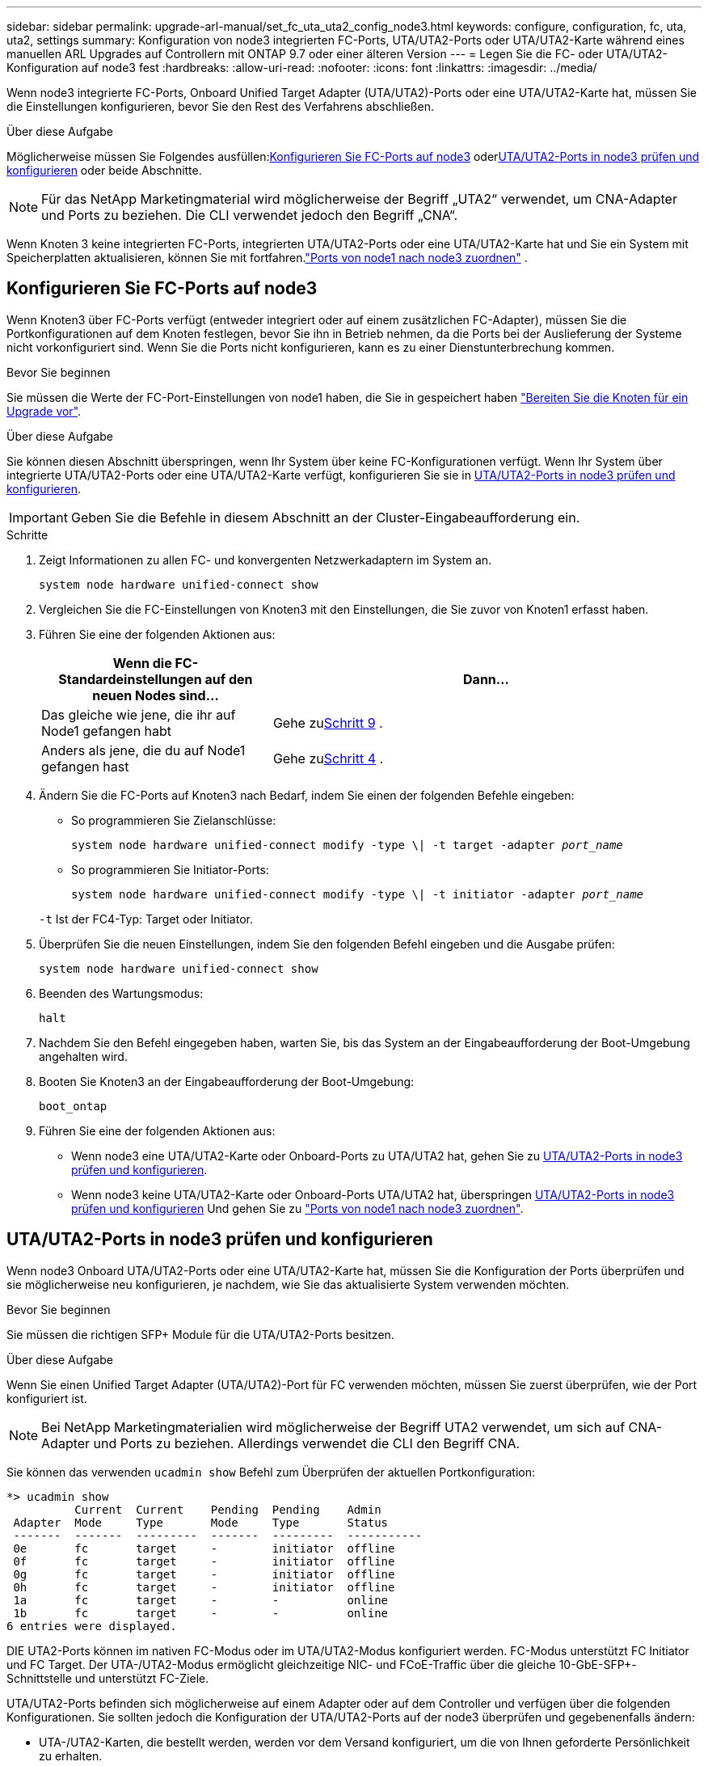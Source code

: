 ---
sidebar: sidebar 
permalink: upgrade-arl-manual/set_fc_uta_uta2_config_node3.html 
keywords: configure, configuration, fc, uta, uta2, settings 
summary: Konfiguration von node3 integrierten FC-Ports, UTA/UTA2-Ports oder UTA/UTA2-Karte während eines manuellen ARL Upgrades auf Controllern mit ONTAP 9.7 oder einer älteren Version 
---
= Legen Sie die FC- oder UTA/UTA2-Konfiguration auf node3 fest
:hardbreaks:
:allow-uri-read: 
:nofooter: 
:icons: font
:linkattrs: 
:imagesdir: ../media/


[role="lead"]
Wenn node3 integrierte FC-Ports, Onboard Unified Target Adapter (UTA/UTA2)-Ports oder eine UTA/UTA2-Karte hat, müssen Sie die Einstellungen konfigurieren, bevor Sie den Rest des Verfahrens abschließen.

.Über diese Aufgabe
Möglicherweise müssen Sie Folgendes ausfüllen:<<Konfigurieren Sie FC-Ports auf node3>> oder<<UTA/UTA2-Ports in node3 prüfen und konfigurieren>> oder beide Abschnitte.


NOTE: Für das NetApp Marketingmaterial wird möglicherweise der Begriff „UTA2“ verwendet, um CNA-Adapter und Ports zu beziehen. Die CLI verwendet jedoch den Begriff „CNA“.

Wenn Knoten 3 keine integrierten FC-Ports, integrierten UTA/UTA2-Ports oder eine UTA/UTA2-Karte hat und Sie ein System mit Speicherplatten aktualisieren, können Sie mit fortfahren.link:map_ports_node1_node3.html["Ports von node1 nach node3 zuordnen"] .



== Konfigurieren Sie FC-Ports auf node3

Wenn Knoten3 über FC-Ports verfügt (entweder integriert oder auf einem zusätzlichen FC-Adapter), müssen Sie die Portkonfigurationen auf dem Knoten festlegen, bevor Sie ihn in Betrieb nehmen, da die Ports bei der Auslieferung der Systeme nicht vorkonfiguriert sind.  Wenn Sie die Ports nicht konfigurieren, kann es zu einer Dienstunterbrechung kommen.

.Bevor Sie beginnen
Sie müssen die Werte der FC-Port-Einstellungen von node1 haben, die Sie in gespeichert haben link:prepare_nodes_for_upgrade.html["Bereiten Sie die Knoten für ein Upgrade vor"].

.Über diese Aufgabe
Sie können diesen Abschnitt überspringen, wenn Ihr System über keine FC-Konfigurationen verfügt. Wenn Ihr System über integrierte UTA/UTA2-Ports oder eine UTA/UTA2-Karte verfügt, konfigurieren Sie sie in <<UTA/UTA2-Ports in node3 prüfen und konfigurieren>>.


IMPORTANT: Geben Sie die Befehle in diesem Abschnitt an der Cluster-Eingabeaufforderung ein.

.Schritte
. Zeigt Informationen zu allen FC- und konvergenten Netzwerkadaptern im System an.
+
`system node hardware unified-connect show`

. Vergleichen Sie die FC-Einstellungen von Knoten3 mit den Einstellungen, die Sie zuvor von Knoten1 erfasst haben.
. [[man_config_3_step3]]Führen Sie eine der folgenden Aktionen aus:
+
[cols="35,65"]
|===
| Wenn die FC-Standardeinstellungen auf den neuen Nodes sind... | Dann... 


| Das gleiche wie jene, die ihr auf Node1 gefangen habt | Gehe zu<<man_config_3_step9,Schritt 9>> . 


| Anders als jene, die du auf Node1 gefangen hast | Gehe zu<<man_config_3_step4,Schritt 4>> . 
|===
. [[man_config_3_step4]]Ändern Sie die FC-Ports auf Knoten3 nach Bedarf, indem Sie einen der folgenden Befehle eingeben:
+
** So programmieren Sie Zielanschlüsse:
+
`system node hardware unified-connect modify -type \| -t target -adapter _port_name_`

** So programmieren Sie Initiator-Ports:
+
`system node hardware unified-connect modify -type \| -t initiator -adapter _port_name_`

+
`-t` Ist der FC4-Typ: Target oder Initiator.



. Überprüfen Sie die neuen Einstellungen, indem Sie den folgenden Befehl eingeben und die Ausgabe prüfen:
+
`system node hardware unified-connect show`

. Beenden des Wartungsmodus:
+
`halt`

. Nachdem Sie den Befehl eingegeben haben, warten Sie, bis das System an der Eingabeaufforderung der Boot-Umgebung angehalten wird.
. Booten Sie Knoten3 an der Eingabeaufforderung der Boot-Umgebung:
+
`boot_ontap`

. [[man_config_3_step9]]Führen Sie eine der folgenden Aktionen aus:
+
** Wenn node3 eine UTA/UTA2-Karte oder Onboard-Ports zu UTA/UTA2 hat, gehen Sie zu <<UTA/UTA2-Ports in node3 prüfen und konfigurieren>>.
** Wenn node3 keine UTA/UTA2-Karte oder Onboard-Ports UTA/UTA2 hat, überspringen <<UTA/UTA2-Ports in node3 prüfen und konfigurieren>> Und gehen Sie zu link:map_ports_node1_node3.html["Ports von node1 nach node3 zuordnen"].






== UTA/UTA2-Ports in node3 prüfen und konfigurieren

Wenn node3 Onboard UTA/UTA2-Ports oder eine UTA/UTA2-Karte hat, müssen Sie die Konfiguration der Ports überprüfen und sie möglicherweise neu konfigurieren, je nachdem, wie Sie das aktualisierte System verwenden möchten.

.Bevor Sie beginnen
Sie müssen die richtigen SFP+ Module für die UTA/UTA2-Ports besitzen.

.Über diese Aufgabe
Wenn Sie einen Unified Target Adapter (UTA/UTA2)-Port für FC verwenden möchten, müssen Sie zuerst überprüfen, wie der Port konfiguriert ist.


NOTE: Bei NetApp Marketingmaterialien wird möglicherweise der Begriff UTA2 verwendet, um sich auf CNA-Adapter und Ports zu beziehen. Allerdings verwendet die CLI den Begriff CNA.

Sie können das verwenden `ucadmin show` Befehl zum Überprüfen der aktuellen Portkonfiguration:

[listing]
----
*> ucadmin show
          Current  Current    Pending  Pending    Admin
 Adapter  Mode     Type       Mode     Type       Status
 -------  -------  ---------  -------  ---------  -----------
 0e       fc       target     -        initiator  offline
 0f       fc       target     -        initiator  offline
 0g       fc       target     -        initiator  offline
 0h       fc       target     -        initiator  offline
 1a       fc       target     -        -          online
 1b       fc       target     -        -          online
6 entries were displayed.
----
DIE UTA2-Ports können im nativen FC-Modus oder im UTA/UTA2-Modus konfiguriert werden. FC-Modus unterstützt FC Initiator und FC Target. Der UTA-/UTA2-Modus ermöglicht gleichzeitige NIC- und FCoE-Traffic über die gleiche 10-GbE-SFP+-Schnittstelle und unterstützt FC-Ziele.

UTA/UTA2-Ports befinden sich möglicherweise auf einem Adapter oder auf dem Controller und verfügen über die folgenden Konfigurationen. Sie sollten jedoch die Konfiguration der UTA/UTA2-Ports auf der node3 überprüfen und gegebenenfalls ändern:

* UTA-/UTA2-Karten, die bestellt werden, werden vor dem Versand konfiguriert, um die von Ihnen geforderte Persönlichkeit zu erhalten.
* DIE UTA2-Karten, die separat vom Controller bestellt werden, werden mit der standardmäßigen FC-Zielgruppe ausgeliefert.
* Onboard UTA/UTA2-Ports auf neuen Controllern werden vor dem Versand konfiguriert, um die Persönlichkeit zu erhalten, die Sie anfordern.
+

NOTE: Geben Sie die Befehle in diesem Abschnitt an der Cluster-Eingabeaufforderung ein, sofern Sie nicht aufgefordert werden, in den Wartungsmodus zu wechseln.



.Schritte
. Überprüfen Sie die aktuelle Portkonfiguration, indem Sie auf Knoten3 den folgenden Befehl eingeben:
+
`system node hardware unified-connect show`

+
Das System zeigt eine Ausgabe wie im folgenden Beispiel an:

+
[listing]
----
 cluster1::> system node hardware unified-connect show

                Current  Current    Pending  Pending  Admin
 Node  Adapter  Mode     Type       Mode     Type     Status
 ----  -------  -------  ---------  -------  -------  ------
 f-a   0e       fc       initiator  -        -        online
 f-a   0f       fc       initiator  -        -        online
 f-a   0g       cna      target     -        -        online
 f-a   0h       cna      target     -        -        online
 f-b   0e       fc       initiator  -        -        online
 f-b   0f       fc       initiator  -        -        online
 f-b   0g       cna      target     -        -        online
 f-b   0h       cna      target     -        -        online
 12 entries were displayed.
----
. [[Schritt2]]Wenn das aktuelle SFP+-Modul nicht mit der gewünschten Verwendung übereinstimmt, ersetzen Sie es durch das richtige SFP+-Modul.
+
Wenden Sie sich an Ihren NetApp Ansprechpartner, um das richtige SFP+ Modul zu erhalten.

. [[Schritt3]]Untersuchung der Ausgabe des `system node hardware unified-connect show` Oder `ucadmin show` Befehl zum Bestimmen, ob die UTA/UTA2-Ports die gewünschte Persönlichkeit haben.
. [[Schritt4]]Nehmen Sie eine der folgenden Aktionen:
+
[cols="35,65"]
|===
| Wenn die UTA/UTA2-Ports... | Dann... 


| Haben Sie nicht die Persönlichkeit, die Sie wollen | Gehen Sie zu <<man_check_3_step5,Schritt 5>>. 


| Haben Sie die Persönlichkeit, die Sie wollen | Überspringen Sie Schritt 5 bis Schritt 13 und gehen Sie zu<<man_check_3_step14,Schritt 14>> . 
|===
. [[man_check_3_step5]]Wenn das System über Speicherfestplatten verfügt und Clustered Data ONTAP 8.3 ausführt, booten Sie Knoten 3 und wechseln Sie in den Wartungsmodus:
+
`boot_ontap maint`

. Überprüfen Sie die Einstellungen:
+
`ucadmin show`

. Führen Sie eine der folgenden Aktionen durch:
+
[cols="35,65"]
|===
| Wenn Sie konfigurieren... | Dann... 


| Ports auf einer UTA/UTA2-Karte | Gehe zu<<man_check_3_step8,Schritt 8>> . 


| Onboard UTA/UTA2-Ports | Überspringen Sie Schritt 8 und gehen Sie zu<<man_check_3_step9,Schritt 9>> . 
|===
. [[man_check_3_step8]]Wenn sich der Adapter im Initiatormodus befindet und der UTA/UTA2-Port online ist, schalten Sie den UTA/UTA2-Port offline:
+
`storage disable adapter _adapter_name_`

+
Adapter im Ziel-Modus sind im Wartungsmodus automatisch offline.

. [[man_check_3_step9]]Wenn die aktuelle Konfiguration nicht der gewünschten Verwendung entspricht, ändern Sie die Konfiguration nach Bedarf:
+
`ucadmin modify -m fc|cna -t initiator|target _adapter_name_`

+
** `-m` Ist der Persönlichkeitsmodus, `fc` Oder `cna`.
** `-t` Ist der Typ FC4, `target` Oder `initiator`.
+

NOTE: Sie müssen den FC-Initiator für Bandlaufwerke und MetroCluster -Konfigurationen verwenden.  Sie müssen das FC-Ziel für SAN-Clients verwenden.



. Anhalten des Systems:
+
`halt`

+
Das System wird an der Eingabeaufforderung für die Boot-Umgebung angehalten.

. Geben Sie den folgenden Befehl ein:
+
`boot_ontap`

. [[Schritt11]]Überprüfen Sie die Einstellungen:
+
`system node hardware unified-connect show`

+
Die Ausgabe in den folgenden Beispielen zeigt, dass sich der Adaptertyp „1b“ in ändert `initiator` Und dass sich der Modus der Adapter „2a“ und „2b“ in ändert `cna`:

+
[listing]
----
 cluster1::> system node hardware unified-connect show

                Current  Current    Pending  Pending      Admin
 Node  Adapter  Mode     Type       Mode     Type         Status
 ----  -------  -------  ---------  -------  -----------  ------
 f-a   1a       fc       initiator  -        -            online
 f-a   1b       fc       target     -        initiator    online
 f-a   2a       fc       target     cna      -            online
 f-a   2b       fc       target     cna      -            online

 4 entries were displayed.
----
. [[step12a]]Setzen Sie alle Zielports online, indem Sie den folgenden Befehl einmal für jeden Port eingeben:
+
`network fcp adapter modify -node _node_name_ -adapter _adapter_name_ -state up`

. [[man_check_3_step14]]Verkabeln Sie den Port.

